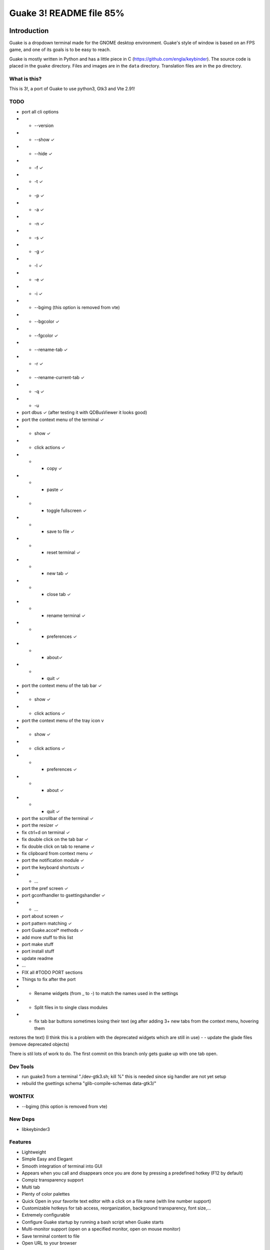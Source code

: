 ========================
Guake 3! README file 85%
========================

|travis-badge|_ |bountysource-badge|_

.. |travis-badge| image:: https://travis-ci.org/Guake/guake.svg?branch=master
.. _travis-badge: https://travis-ci.org/Guake/guake

.. |bountysource-badge| image:: https://img.shields.io/bountysource/team/guake/activity.svg
.. _bountysource-badge: https://www.bountysource.com/teams/guake

Introduction
~~~~~~~~~~~~

Guake is a dropdown terminal made for the GNOME desktop environment. Guake's style of window is based on
an FPS game, and one of its goals is to be easy to reach.

Guake is mostly written in Python and has a little piece in C (https://github.com/engla/keybinder). The source code is placed in the ``guake`` directory. Files and images are in the ``data`` directory. Translation files are in the ``po`` directory.

What is this?
-------------

This is 3!, a port of Guake to use python3, Gtk3 and Vte 2.91!


TODO
----

- port all cli options
- - --version
- - --show ✓
- - --hide ✓
- - -f ✓
- - -t ✓
- - -p ✓
- - -a ✓
- - -n ✓
- - -s ✓
- - -g ✓
- - -l ✓
- - -e ✓
- - -i ✓
- - --bgimg (this option is removed from vte)
- - --bgcolor ✓
- - --fgcolor ✓
- - --rename-tab ✓
- - -r ✓
- - --rename-current-tab ✓
- - -q ✓
- - -u

- port dbus ✓ (after testing it with QDBusViewer it looks good)
- port the context menu of the terminal ✓
- - show ✓
- - click actions ✓
- - - copy ✓
- - - paste ✓
- - - toggle fullscreen ✓
- - - save to file ✓
- - - reset terminal ✓
- - - new tab ✓
- - - close tab ✓
- - - rename terminal ✓
- - - preferences ✓
- - - about✓
- - - quit ✓
- port the context menu of the tab bar ✓
- - show ✓
- - click actions ✓
- port the context menu of the tray icon v
- - show ✓
- - click actions ✓
- - - preferences ✓
- - - about ✓
- - - quit ✓
- port the scrollbar of the terminal ✓
- port the resizer ✓
- fix ctrl+d on terminal ✓
- fix double click on the tab bar ✓
- fix double click on tab to rename ✓
- fix clipboard from context menu ✓

- port the notification module ✓
- port the keyboard shortcuts ✓
- - ...
- port the pref screen ✓
- port gconfhandler to  gsettingshandler ✓
- - ...
- port about screen ✓
- port pattern matching ✓
- port Guake.accel* methods ✓
- add more stuff to this list
- port make stuff
- port install stuff
- update readme
- ...
- FIX all #TODO PORT sections
- Things to fix after the port
- - Rename widgets (from _ to -) to match the names used in the settings
- - Split files in to single class modules
- - fix tab bar buttons sometimes losing their text (eg after adding 3+ new tabs from the context menu, hovering them
restores the text) (I think this is a problem with the deprecated widgets which are still in use)
- - update the glade files (remove deprecated objects)


There is stil lots of work to do. The first commit on this branch only gets guake up with one tab open.


Dev Tools
---------
- run guake3 from a terminal "./dev-gtk3.sh; kill %" this is needed since sig handler are not yet setup
- rebuild the gsettings schema "glib-compile-schemas data-gtk3/"

WONTFIX
-------

- --bgimg (this option is removed from vte)

New Deps
--------

- libkeybinder3

Features
--------

- Lightweight
- Simple Easy and Elegant
- Smooth integration of terminal into GUI
- Appears when you call and disappears once you are done by pressing a predefined hotkey (F12 by
  default)
- Compiz transparency support
- Multi tab
- Plenty of color palettes
- Quick Open in your favorite text editor with a click on a file name (with line number support)
- Customizable hotkeys for tab access, reorganization, background transparency, font size,...
- Extremely configurable
- Configure Guake startup by running a bash script when Guake starts
- Multi-monitor support (open on a specified monitor, open on mouse monitor)
- Save terminal content to file
- Open URL to your browser

Bugs? Information?
------------------

Source Code available at: https://github.com/Guake/guake/

Official Homepage: http://guake-project.org

**Important note**: Do **NOT** use the domain guake.org, it has been registered by someone outside
the team. We cannot be held responsible for the content on that web site.


License
~~~~~~~

This program is free software; you can redistribute it and/or modify it under the terms of the GNU
General Public License as published by the Free Software Foundation; either version 2 of the
License, or (at your option) any later version.

This program is distributed in the hope that it will be useful, but WITHOUT ANY WARRANTY; without
even the implied warranty of MERCHANTABILITY or FITNESS FOR A PARTICULAR PURPOSE.  See the GNU
General Public License for more details.

You should have received a copy of the GNU General Public License along with this program; if not,
write to the Free Software Foundation, Inc., 51 Franklin Street, Fifth Floor, Boston, MA 02110-1301,
USA.


Dependencies
~~~~~~~~~~~~

 * Python2.7+
 * pygtk2.10 (gtk.StatusIcon)
 * notify-osd (ubuntu)
 * python-appindicator (ubuntu)
 * python-dbus
 * python-gconf
 * python-keybinder
 * python-notify
 * python-vte
 * python-xdg
 * libutempter

To build guake, you will need the following packages too:

 * python-dev
 * gtk+-2.0-dev
 * pygtk-dev
 * gconf2-dev (to use some autoconf stuff)

For Python 3, you need this package too:

 * python3-dev

To edit the glade file, you can use the glade editor. Ensure to use the gtk-2 version:

 * glade-gtk2

To have beautiful color logs when you debug Guake, install colorlog, so you'll have great logs in
the terminal that launched Guake!

 * pip install colorlog


Installation
~~~~~~~~~~~~

Ubuntu
------

Execute the following command to install guake with all default options::

    $ ./dev.sh --install

It will install all dependencies, compiles and install all files to ``/usr/local``.

**Note**:

    Use the following command to start guake without installing it (you need to have installed it at
    least once)::

        $ ./dev.sh

PPA
***

An external, unofficial PPA for latest version of Ubuntu seems to integrate Guake regularly. Check
it at the following URL:

    https://launchpad.net/~webupd8team/+archive/ubuntu/unstable

Details:
********

Under Debian/Ubuntu, make sure you have source code repositories enabled, then the following command
should install all the build dependencies::

    sudo apt-get build-dep guake

For compiling from these sources, please install the following packages (Ubuntu 13.10)::

    sudo apt-get install build-essential python autoconf
    sudo apt-get install gnome-common gtk-doc-tools libglib2.0-dev libgtk2.0-dev
    sudo apt-get install python-gtk2 python-gtk2-dev python-vte glade python-glade2
    sudo apt-get install libgconf2-dev python-appindicator
    sudo apt-get install python-vte python-gconf python-keybinder
    sudo apt-get install notify-osd
    sudo apt-get install libutempter0
    sudo apt-get install python-notify
    # uncomment for Python 3
    # sudo apt-get install python3-dev
    # uncomment for glade Gtk-2 editor
    # sudo apt-get install glade-gtk2

RedHat/Fedora
-------------

Guake is available in the official repositories:

::

    sudo yum install guake    # for Fedora 19 - 21
    sudo dnf install guake    # for Fedora 23 and above

If compiling from source, please install dependencies:

    sudo dnf builddep guake

ArchLinux
---------

Guake can be found in the `official repositories <https://www.archlinux.org/packages/?name=guake>`_
and installed by running::

    sudo pacman -S guake

For compiling from these sources, please install the following packages (for Python 2)::

    gnome-common python2-gconf python2-xdg

To run Guake with Python 2, use the trick described in `Arch Wiki <https://wiki.archlinux.org/index.php/Python#Dealing_with_version_problem_in_build_scripts>`_ and put this as your ``/usr/local/bin/python`` (changing ``/path/to/guake`` into a real path where you cloned the repository)::

    #!/bin/bash
    script=$(readlink -f -- "$1")
    case "$script" in (/path/to/guake*)
        exec python2 "$@"
        ;;
    esac

    exec python3 "$@"

Make it executable with ``chmod +x /usr/local/bin/python``.


Compilation
~~~~~~~~~~~

We are using an autotools based installation, so if you got the source of guake from a release
tarball, please do the following::

    $ git clone https://github.com/Guake/guake.git
    $ cd guake
    $ ./autogen.sh && ./configure && make

For Ubuntu user, we have a script that does all these steps for you. Use::

    $ ./dev.sh


Testing as an unprivileged user
~~~~~~~~~~~~~~~~~~~~~~~~~~~~~~~

To run Guake as an unprivileged user for testing purposes, after `make` continue with::

    $ gconftool-2 --install-schema-file=data/guake.schemas
    $ PYTHONPATH=src python src/guake/main.py

**Note**: Ubuntu users, you can use the following command::

   $ ./dev.sh


System-wide installation
~~~~~~~~~~~~~~~~~~~~~~~~

To install Guake to all users, after `make` continue with::

    $ sudo make install

If you receive a message asking you if you have installed ``guake.schemas`` properly when launching
guake, it means that your default sysconfdir is different from the one chosen by autotools. To fix
that, you probably have to append the param ``--sysconfdir=/etc`` to your ``./configure`` call, like
this::

    $ ./configure --sysconfdir=/etc && make

If it is not enough you can install the gconf schemas file by hand by doing the following::

    $ GCONF_CONFIG_SOURCE="" gconftool-2 --makefile-install-rule data/guake.schemas

For more install details, please read the ``INSTALL`` file.


Development
~~~~~~~~~~~

Update translation
------------------

First update all translation files::

    $ cd po
    $ make update-po

Then use your favorite po editor, such as ``poedit``.

Once finished, compile your result with::

    $ cd po
    $ make

Git hook
--------

Please install this git hook if you want to beautify your patch before submission::

    $ cd guake
    $ ln -s git-hooks/post-commit .git/hooks/

Validate your code
------------------

We are strict on code styling, with pep8 and pylint running automatically in travis in
order to reject badly shaped patches. Please use the following command to validate all
python files::

    $ ./validate.sh

Update NEWS
-----------

Add your change in the ``NEWS`` file. The ``ChangeLog`` files is not more used.

New version
-----------

To start development on a new version:

- update ``configure.ac``::

    AC_INIT([guake], [0.x.y], [http://guake-project.org/])

- add a new section in the ``NEWS`` file

When read, create a new release on the github site.

Travis build
------------

Travis automatically check pull requests are compiling and check for code style.

Status of the master branch: https://travis-ci.org/Guake/guake.png?branch=master
